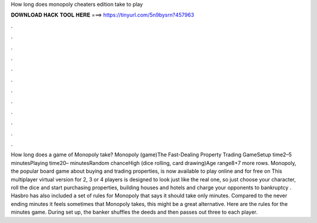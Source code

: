 How long does monopoly cheaters edition take to play

𝐃𝐎𝐖𝐍𝐋𝐎𝐀𝐃 𝐇𝐀𝐂𝐊 𝐓𝐎𝐎𝐋 𝐇𝐄𝐑𝐄 ===> https://tinyurl.com/5n9bysrn?457963

.

.

.

.

.

.

.

.

.

.

.

.

How long does a game of Monopoly take? Monopoly (game)The Fast-Dealing Property Trading GameSetup time2–5 minutesPlaying time20– minutesRandom chanceHigh (dice rolling, card drawing)Age range8+7 more rows. Monopoly, the popular board game about buying and trading properties, is now available to play online and for free on  This multiplayer virtual version for 2, 3 or 4 players is designed to look just like the real one, so just choose your character, roll the dice and start purchasing properties, building houses and hotels and charge your opponents to bankruptcy . Hasbro has also included a set of rules for Monopoly that says it should take only minutes. Compared to the never ending minutes it feels sometimes that Monopoly takes, this might be a great alternative. Here are the rules for the minutes game. During set up, the banker shuffles the deeds and then passes out three to each player.